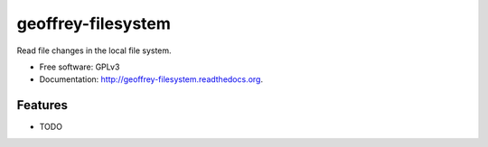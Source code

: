 ============================
geoffrey-filesystem
============================

.. image:: https://badge.fury.io/py/geoffrey-filesystem.png
    :target: http://badge.fury.io/py/geoffrey-filesystem

.. image:: https://travis-ci.org/nilp0inter/geoffrey-filesystem.png?branch=master
        :target: https://travis-ci.org/nilp0inter/geoffrey-filesystem

.. image:: https://pypip.in/d/geoffrey-filesystem/badge.png
        :target: https://pypi.python.org/pypi/geoffrey-filesystem


Read file changes in the local file system.

* Free software: GPLv3
* Documentation: http://geoffrey-filesystem.readthedocs.org.

Features
--------

* TODO

